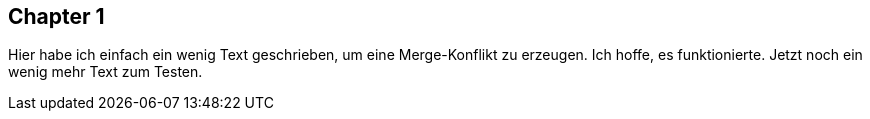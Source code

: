 ## Chapter 1
Hier habe ich einfach ein wenig Text geschrieben, um eine Merge-Konflikt zu erzeugen. Ich hoffe, es funktionierte.
Jetzt noch ein wenig mehr Text zum Testen.